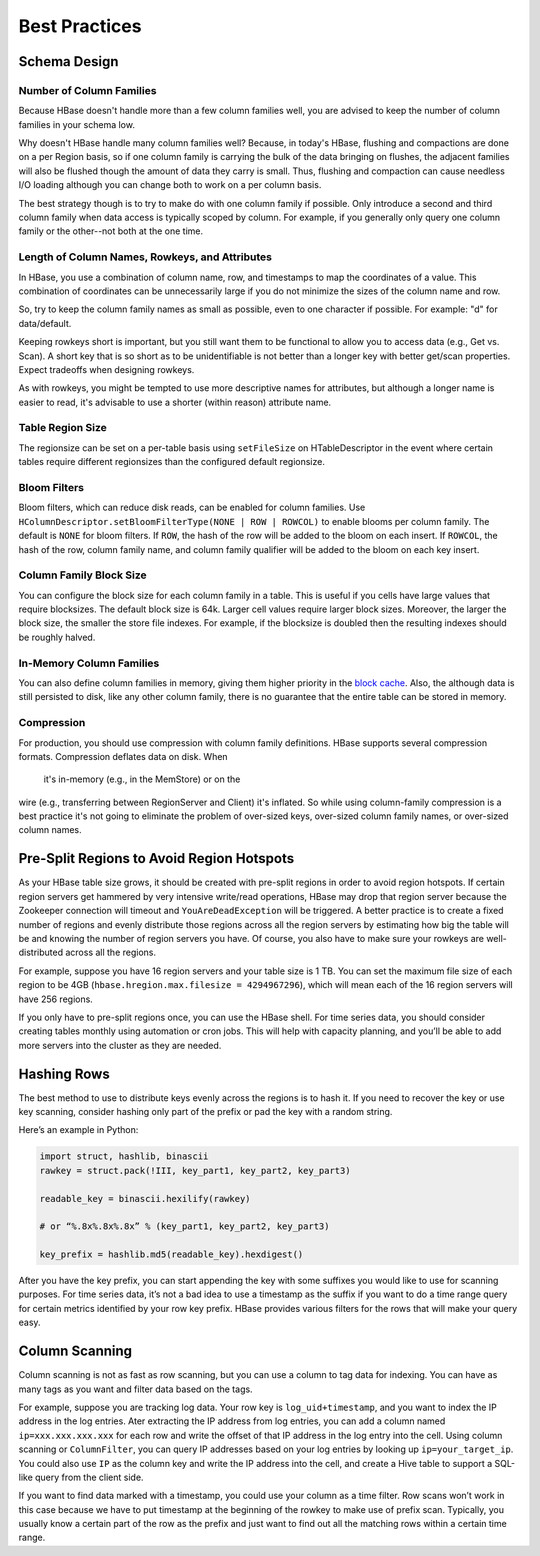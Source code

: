 ==============
Best Practices
==============

.. _best_practices-schema_design:

Schema Design
=============

.. _schema_design-no_cols:

Number of Column Families
-------------------------

Because HBase doesn't handle more than a few column families well, you are advised to
keep the number of column families in your schema low. 

Why doesn't HBase handle many column families well? Because, in today's HBase,
flushing and compactions are done on a per Region basis, so if one column family is carrying 
the bulk of the data bringing on flushes, the adjacent families will also be flushed though 
the amount of data they carry is small. Thus, flushing and compaction can 
cause needless I/O loading although you can change both to work on a per column basis.

The best strategy though is to try to make do with one column family if possible. 
Only introduce a second and third column family when data access is typically 
scoped by column. For example, if you generally only query one column family or the other--not 
both at the one time.


.. _schema_design-key_attrs_len:

Length of Column Names, Rowkeys, and Attributes
-----------------------------------------------

In HBase, you use a combination of column name, row, and timestamps to map the coordinates
of a value. This combination of coordinates can be unnecessarily large if you
do not minimize the sizes of the column name and row. 

So, try to keep the column family names as small as possible, even to one character 
if possible. For example: "d" for data/default.

Keeping rowkeys short is important, but you still want them to be functional to allow you
to access data (e.g., Get vs. Scan). A short key that is so short as to be unidentifiable 
is not better than a longer key with better get/scan properties. Expect tradeoffs when 
designing rowkeys.

As with rowkeys, you might be tempted to use more descriptive names for attributes, but
although a longer name is easier to read, it's advisable to 
use a shorter (within reason) attribute name.

.. _schema_design-region_size:

Table Region Size
-----------------

The regionsize can be set on a per-table basis using ``setFileSize`` on HTableDescriptor 
in the event where certain tables require different regionsizes than the configured 
default regionsize.

.. _schema_design-bloom_filters:

Bloom Filters
-------------

Bloom filters, which can reduce disk reads, can be 
enabled for column families. Use ``HColumnDescriptor.setBloomFilterType(NONE | ROW | ROWCOL)`` 
to enable blooms per column family. The default is ``NONE`` for bloom filters. If ``ROW``, 
the hash of the row will be added to the bloom on each insert. If ``ROWCOL``, the hash of 
the row, column family name, and column family qualifier will be added to the bloom on each 
key insert.

.. _schema_design-cf_block_size:

Column Family Block Size
------------------------

You can configure the block size for each column family in a table. This is useful if you
cells have large values that require blocksizes. The default block size is 64k. 
Larger cell values require larger block sizes. Moreover, the larger the block size,
the smaller the store file indexes.  For example, if the blocksize is doubled then the 
resulting indexes should be roughly halved.

.. _schema_design-cf_in_memory:

In-Memory Column Families
-------------------------

You can also define column families in memory, giving them higher priority in the
`block cache <http://hbase.apache.org/book/regionserver.arch.html#block.cache>`_. Also, the 
although data is still persisted to disk, like any other column family, there is no guarantee 
that the entire table can be stored in memory.

.. _schema_design-compression:

Compression
-----------

For production, you should use compression with column family definitions.
HBase supports several compression formats.  Compression deflates data on disk. When
 it's in-memory (e.g., in the MemStore) or on the 
wire (e.g., transferring between RegionServer and Client) it's inflated. So while using 
column-family compression is a best practice it's not going to eliminate the problem of
over-sized keys, over-sized column family names, or over-sized column names.

.. _best_practices-presplit_regions:

Pre-Split Regions to Avoid Region Hotspots
===========================================

As your HBase table size grows, it should be created with pre-split 
regions in order to avoid region hotspots. If certain region servers get hammered by very 
intensive write/read operations, HBase may drop that region server because the Zookeeper 
connection will timeout and  ``YouAreDeadException`` will be triggered. A better practice 
is to create a fixed number of regions and evenly distribute those regions across all the 
region servers by estimating how big the table will be and knowing the number of region 
servers you have. Of course, you also have to make sure your rowkeys are well-distributed 
across all the regions. 

For example, suppose you have 16 region servers and your table size is 1 TB.  
You can set the maximum file size of each region to be 4GB (``hbase.hregion.max.filesize = 4294967296``),
which will mean each of the 16 region servers will have 256 regions.

If you only have to pre-split regions once, you can use the HBase shell. 
For time series data, you should consider creating tables monthly using automation or cron jobs. 
This will help with capacity planning, and you’ll be able to add more servers into the cluster 
as they are needed.

.. _best_practices-row_design:

Hashing Rows
============

The best method to use to distribute keys evenly across the regions is to hash it.
If you need to recover the key or use key scanning, consider hashing only part of 
the prefix or pad the key with a random string.

Here’s an example in Python:

.. code-block:: python

   import struct, hashlib, binascii
   rawkey = struct.pack(!III, key_part1, key_part2, key_part3)
   
   readable_key = binascii.hexilify(rawkey)

   # or “%.8x%.8x%.8x” % (key_part1, key_part2, key_part3)

   key_prefix = hashlib.md5(readable_key).hexdigest()

After you have the key prefix, you can start appending the key with some suffixes you 
would like to use for scanning purposes. For time series data, it’s not a bad idea to 
use a timestamp as the suffix if you want to do a time range query for certain metrics 
identified by your row key prefix. HBase provides various filters for the rows that will 
make your query easy.

.. _best_practices-row_design:

Column Scanning
===============

Column scanning is not as fast as row scanning, but you can use a column to tag 
data for indexing. You can have as many tags as you want and filter 
data based on the tags.

For example, suppose you are tracking log data. Your row key is ``log_uid+timestamp``,
and you want to index the IP address in the log entries. Ater extracting the IP address 
from log entries, you can add a column named ``ip=xxx.xxx.xxx.xxx`` for each row and write the 
offset of that IP address in the log entry into the cell. Using column scanning 
or ``ColumnFilter``, you can query IP addresses based on your log entries by looking up 
``ip=your_target_ip``. You could also use ``IP`` as the column key and write the IP address 
into the cell, and create a Hive table to support a SQL-like query from the client side.

If you want to find data marked with a timestamp, you could use your column as a time filter. 
Row scans won’t work in this case because we have to put timestamp at the beginning of the 
rowkey to make use of prefix scan. Typically, you usually know a certain part of the row 
as the prefix and just want to find out all the matching rows within a certain time range. 

